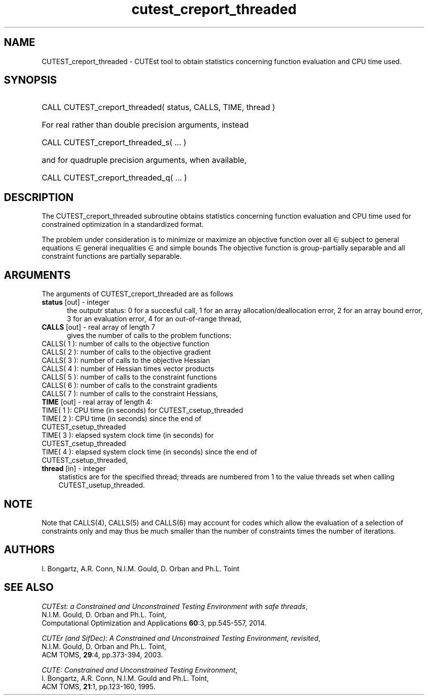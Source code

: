 '\" e  @(#)cutest_report v1.0 12/2012;
.TH cutest_creport_threaded 3 "15 Aug 2024" "CUTEst user documentation" "CUTEst user documentation"
.SH NAME
CUTEST_creport_threaded \- CUTEst tool to obtain statistics concerning function
evaluation and CPU time used.
.SH SYNOPSIS
.HP 1i
CALL CUTEST_creport_threaded( status, CALLS, TIME, thread )

.HP 1i
For real rather than double precision arguments, instead

.HP 1i
CALL CUTEST_creport_threaded_s( ... )

.HP 1i
and for quadruple precision arguments, when available,

.HP 1i
CALL CUTEST_creport_threaded_q( ... )

.SH DESCRIPTION
The CUTEST_creport_threaded subroutine obtains statistics concerning function
evaluation and CPU
time used for constrained optimization in a standardized format.

The problem under consideration
is to minimize or maximize an objective function
.EQ
f(x)
.EN
over all
.EQ
x
.EN
\(mo
.EQ
R sup n
.EN
subject to
general equations
.EQ
c sub i (x) ~=~ 0,
.EN
.EQ
~(i
.EN
\(mo
.EQ
{ 1 ,..., m sub E } ),
.EN
general inequalities
.EQ
c sub i sup l ~<=~ c sub i (x) ~<=~ c sub i sup u,
.EN
.EQ
~(i
.EN
\(mo
.EQ
{ m sub E + 1 ,..., m }),
.EN
and simple bounds
.EQ
x sup l ~<=~ x ~<=~ x sup u.
.EN
The objective function is group-partially separable
and all constraint functions are partially separable.

.LP
.SH ARGUMENTS
The arguments of CUTEST_creport_threaded are as follows
.TP 5
.B status \fP[out] - integer
the outputr status: 0 for a succesful call, 1 for an array
allocation/deallocation error, 2 for an array bound error,
3 for an evaluation error, 4 for an out-of-range thread,
.TP
.B CALLS \fP[out] - real array of length 7
gives the number of calls to the problem functions:
.TP 3
CALLS( 1 ): number of calls to the objective function
.TP
CALLS( 2 ): number of calls to the objective gradient
.TP
CALLS( 3 ): number of calls to the objective Hessian
.TP
CALLS( 4 ): number of Hessian times vector products
.TP
CALLS( 5 ): number of calls to the constraint functions
.TP
CALLS( 6 ): number of calls to the constraint gradients
.TP
CALLS( 7 ): number of calls to the constraint Hessians,

.TP
.B TIME \fP[out] - real array of length 4:
.TP 3
TIME( 1 ): CPU time (in seconds) for CUTEST_csetup_threaded
.TP
TIME( 2 ): CPU time (in seconds) since the end of CUTEST_csetup_threaded
.TP
TIME( 3 ): elapsed system clock time (in seconds) for CUTEST_csetup_threaded
.TP
TIME( 4 ): elapsed system clock time (in seconds) since the end of CUTEST_csetup_threaded,

.TP
.B thread \fP[in] - integer
statistics are for the specified thread; threads are numbered
from 1 to the value threads set when calling CUTEST_usetup_threaded.
.LP
.SH NOTE
Note that CALLS(4), CALLS(5) and CALLS(6) may account for codes which allow the
evaluation of a selection of constraints only and may thus be much smaller than
the number of constraints times the number of iterations.
.SH AUTHORS
I. Bongartz, A.R. Conn, N.I.M. Gould, D. Orban and Ph.L. Toint
.SH "SEE ALSO"
\fICUTEst: a Constrained and Unconstrained Testing
Environment with safe threads\fP,
   N.I.M. Gould, D. Orban and Ph.L. Toint,
   Computational Optimization and Applications \fB60\fP:3, pp.545-557, 2014.

\fICUTEr (and SifDec): A Constrained and Unconstrained Testing
Environment, revisited\fP,
   N.I.M. Gould, D. Orban and Ph.L. Toint,
   ACM TOMS, \fB29\fP:4, pp.373-394, 2003.

\fICUTE: Constrained and Unconstrained Testing Environment\fP,
   I. Bongartz, A.R. Conn, N.I.M. Gould and Ph.L. Toint,
   ACM TOMS, \fB21\fP:1, pp.123-160, 1995.
